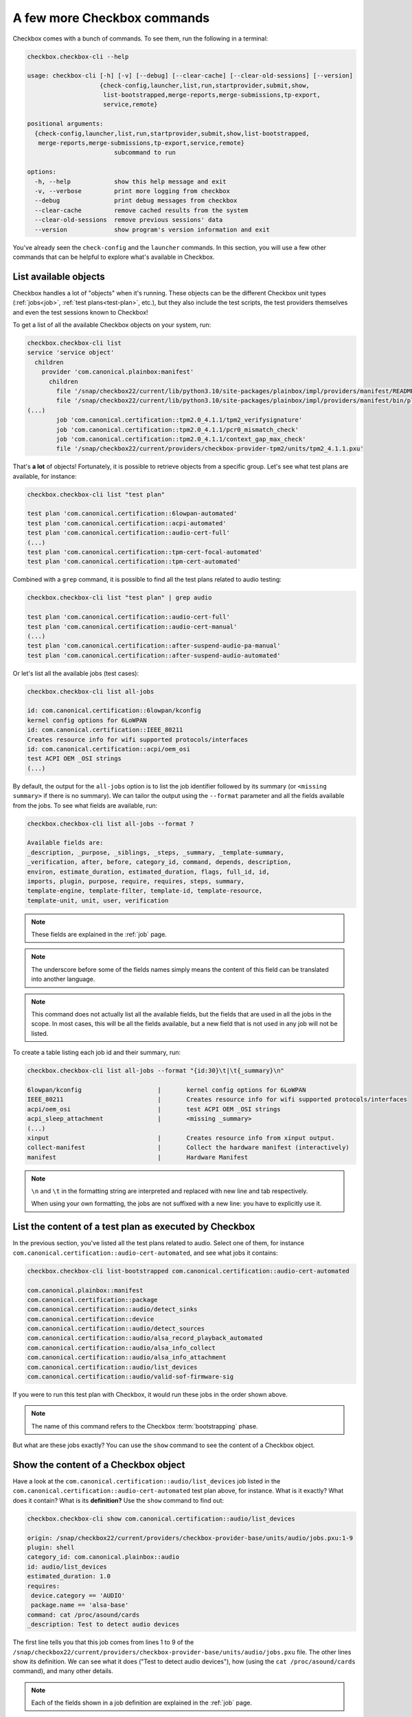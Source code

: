 .. _base_tutorial_commands:

============================
A few more Checkbox commands
============================

Checkbox comes with a bunch of commands. To see them, run the following in
a terminal:

.. code-block:: none

    checkbox.checkbox-cli --help

    usage: checkbox-cli [-h] [-v] [--debug] [--clear-cache] [--clear-old-sessions] [--version]
                        {check-config,launcher,list,run,startprovider,submit,show,
                         list-bootstrapped,merge-reports,merge-submissions,tp-export,
                         service,remote}

    positional arguments:
      {check-config,launcher,list,run,startprovider,submit,show,list-bootstrapped,
       merge-reports,merge-submissions,tp-export,service,remote}
                            subcommand to run

    options:
      -h, --help            show this help message and exit
      -v, --verbose         print more logging from checkbox
      --debug               print debug messages from checkbox
      --clear-cache         remove cached results from the system
      --clear-old-sessions  remove previous sessions' data
      --version             show program's version information and exit

You've already seen the ``check-config`` and the ``launcher`` commands. In
this section, you will use a few other commands that can be helpful to
explore what's available in Checkbox.

List available objects
======================

Checkbox handles a lot of "objects" when it's running. These objects can be the
different Checkbox unit types (:ref:`jobs<job>`, :ref:`test plans<test-plan>`,
etc.), but they also include the test scripts, the test providers themselves
and even the test sessions known to Checkbox!

To get a list of all the available Checkbox objects on your system, run:

.. code-block:: none

    checkbox.checkbox-cli list
    service 'service object'
      children
        provider 'com.canonical.plainbox:manifest'
          children
            file '/snap/checkbox22/current/lib/python3.10/site-packages/plainbox/impl/providers/manifest/README.md'
            file '/snap/checkbox22/current/lib/python3.10/site-packages/plainbox/impl/providers/manifest/bin/plainbox-manifest-collect'
    (...)
            job 'com.canonical.certification::tpm2.0_4.1.1/tpm2_verifysignature'
            job 'com.canonical.certification::tpm2.0_4.1.1/pcr0_mismatch_check'
            job 'com.canonical.certification::tpm2.0_4.1.1/context_gap_max_check'
            file '/snap/checkbox22/current/providers/checkbox-provider-tpm2/units/tpm2_4.1.1.pxu'

That's **a lot** of objects! Fortunately, it is possible to retrieve objects
from a specific group. Let's see what test plans are available, for instance:

.. code-block:: none

    checkbox.checkbox-cli list "test plan"

    test plan 'com.canonical.certification::6lowpan-automated'
    test plan 'com.canonical.certification::acpi-automated'
    test plan 'com.canonical.certification::audio-cert-full'
    (...)
    test plan 'com.canonical.certification::tpm-cert-focal-automated'
    test plan 'com.canonical.certification::tpm-cert-automated'

Combined with a ``grep`` command, it is possible to find all the test plans
related to audio testing:

.. code-block:: none

    checkbox.checkbox-cli list "test plan" | grep audio

    test plan 'com.canonical.certification::audio-cert-full'
    test plan 'com.canonical.certification::audio-cert-manual'
    (...)
    test plan 'com.canonical.certification::after-suspend-audio-pa-manual'
    test plan 'com.canonical.certification::after-suspend-audio-automated'

Or let's list all the available jobs (test cases):

.. code-block:: none

    checkbox.checkbox-cli list all-jobs
    
    id: com.canonical.certification::6lowpan/kconfig
    kernel config options for 6LoWPAN
    id: com.canonical.certification::IEEE_80211
    Creates resource info for wifi supported protocols/interfaces
    id: com.canonical.certification::acpi/oem_osi
    test ACPI OEM _OSI strings
    (...)

By default, the output for the ``all-jobs`` option is to list the job
identifier followed by its summary (or ``<missing summary>`` if there is no
summary). We can tailor the output using the ``--format`` parameter and all the
fields available from the jobs. To see what fields are available, run:

.. code-block:: none

    checkbox.checkbox-cli list all-jobs --format ?
    
    Available fields are:
    _description, _purpose, _siblings, _steps, _summary, _template-summary,
    _verification, after, before, category_id, command, depends, description,
    environ, estimate_duration, estimated_duration, flags, full_id, id,
    imports, plugin, purpose, require, requires, steps, summary,
    template-engine, template-filter, template-id, template-resource,
    template-unit, unit, user, verification

.. note::

    These fields are explained in the :ref:`job` page.

.. note::

    The underscore before some of the fields names simply means the content
    of this field can be translated into another language.

.. note::

    This command does not actually list all the available fields, but the
    fields that are used in all the jobs in the scope. In most cases, this
    will be all the fields available, but a new field that is not used in
    any job will not be listed.

To create a table listing each job id and their summary, run:

.. code-block:: none

    checkbox.checkbox-cli list all-jobs --format "{id:30}\t|\t{_summary}\n"

    6lowpan/kconfig               	|	kernel config options for 6LoWPAN
    IEEE_80211                    	|	Creates resource info for wifi supported protocols/interfaces
    acpi/oem_osi                  	|	test ACPI OEM _OSI strings
    acpi_sleep_attachment         	|	<missing _summary>
    (...)
    xinput                        	|	Creates resource info from xinput output.
    collect-manifest              	|	Collect the hardware manifest (interactively)
    manifest                      	|	Hardware Manifest

.. note::

    ``\n`` and ``\t`` in the formatting string are interpreted and replaced
    with new line and tab respectively.

    When using your own formatting, the jobs are not suffixed with a new line:
    you have to explicitly use it.

List the content of a test plan as executed by Checkbox
=======================================================

In the previous section, you've listed all the test
plans related to audio. Select one of them, for instance
``com.canonical.certification::audio-cert-automated``, and see what jobs
it contains:

.. code-block:: none

    checkbox.checkbox-cli list-bootstrapped com.canonical.certification::audio-cert-automated

    com.canonical.plainbox::manifest
    com.canonical.certification::package
    com.canonical.certification::audio/detect_sinks
    com.canonical.certification::device
    com.canonical.certification::audio/detect_sources
    com.canonical.certification::audio/alsa_record_playback_automated
    com.canonical.certification::audio/alsa_info_collect
    com.canonical.certification::audio/alsa_info_attachment
    com.canonical.certification::audio/list_devices
    com.canonical.certification::audio/valid-sof-firmware-sig

If you were to run this test plan with Checkbox, it would run these jobs in
the order shown above.

.. note::

    The name of this command refers to the Checkbox :term:`bootstrapping`
    phase.

But what are these jobs exactly? You can use the ``show`` command to see the
content of a Checkbox object.

Show the content of a Checkbox object
=====================================

Have a look at the ``com.canonical.certification::audio/list_devices`` job
listed in the ``com.canonical.certification::audio-cert-automated`` test
plan above, for instance. What is it exactly? What does it contain? What is
its **definition?** Use the ``show`` command to find out:

.. code-block:: none

    checkbox.checkbox-cli show com.canonical.certification::audio/list_devices

    origin: /snap/checkbox22/current/providers/checkbox-provider-base/units/audio/jobs.pxu:1-9
    plugin: shell
    category_id: com.canonical.plainbox::audio
    id: audio/list_devices
    estimated_duration: 1.0
    requires:
     device.category == 'AUDIO'
     package.name == 'alsa-base'
    command: cat /proc/asound/cards
    _description: Test to detect audio devices

The first line tells you that this job comes from lines 1 to 9 of the
``/snap/checkbox22/current/providers/checkbox-provider-base/units/audio/jobs.pxu``
file. The other lines show its definition. We can see what it does ("Test to
detect audio devices"), how (using the ``cat /proc/asound/cards`` command),
and many other details.

.. note::

    Each of the fields shown in a job definition are explained in the
    :ref:`job` page.

Now that you know the definition of this job, you can run it to see what
the output generated by Checkbox look like.

.. _run_subcmd:

Run a particular test plan or a set of jobs
===========================================

Run the following command:

.. code-block:: none

    checkbox.checkbox-cli run ".*audio/list_devices"

    ===========================[ Running Selected Jobs ]============================
    ==============[ Running job 1 / 3. Estimated time left: 0:00:03 ]===============
    -----------[ Collect information about installed software packages ]------------
    ID: com.canonical.certification::package
    Category: com.canonical.plainbox::uncategorised
    ... 8< -------------------------------------------------------------------------
    name: accountsservice
    version: 22.07.5-2ubuntu1.4

    (...)

    ==============[ Running job 3 / 3. Estimated time left: 0:00:01 ]===============
    -----------------------------[ audio/list_devices ]-----------------------------
    ID: com.canonical.certification::audio/list_devices
    Category: com.canonical.plainbox::audio
    ... 8< -------------------------------------------------------------------------
     0 [PCH            ]: HDA-Intel - HDA Intel PCH
                          HDA Intel PCH at 0xf7f10000 irq 31
     1 [H340           ]: USB-Audio - Logi USB Headset H340
                          Logitech Inc. Logi USB Headset H340 at usb-0000:00:14.0-1, full speed
     2 [HDMI           ]: HDA-Intel - HDA ATI HDMI
                          HDA ATI HDMI at 0xf7e60000 irq 32
     3 [U0x46d0x802    ]: USB-Audio - USB Device 0x46d:0x802
                          USB Device 0x46d:0x802 at usb-0000:00:14.0-4, high speed
    ------------------------------------------------------------------------- >8 ---
    Outcome: job passed
    Finalizing session that hasn't been submitted anywhere: checkbox-run-2023-07-24T09.01.24
    ==================================[ Results ]===================================
     ☑ : Collect information about installed software packages
     ☑ : Collect information about hardware devices (udev)
     ☑ : audio/list_devices

A few things to notice:

- Checkbox has executed the ``com.canonical.certification::audio/list_devices``
  job. Because it understands regular expression patterns, you were able to
  pass it ``.*audio/list_devices`` instead of the full job id.
- The output is quite similar to running Checkbox manually, except only a text
  summary is generated at the end (no submission files, no request to upload
  results to the Certification website).
- Although you asked Checkbox to run one job, it actually ran three. This is
  because the ``audio/list_devices`` job definition has some requirements from
  other jobs (namely, ``com.canonical.certification::packages`` and
  ``com.canonical.certification::device``), so these jobs are executed as well
  when you run it.

You can execute a set of jobs by using an appropriate regular expression. For
instance, ``checkbox.checkbox-cli run .*audio/.*`` would run every job whose
``id`` contain the string ``audio/`` (as well as the jobs they depend on).

.. warning::

    Be careful when using the ``run`` command with such open regular
    expressions because you might end up running quite a lot of jobs!

You can also run a whole test plan using the ``run`` command:

.. code-block:: none

    checkbox.checkbox-cli run com.canonical.certification::tutorial-base

This will run the Checkbox Base Tutorial test plan, executing all the jobs in
it and providing a text summary of the test run.

Wrapping up
===========

Congratulations! You've completed the Checkbox usage tutorial!

You've installed Checkbox, run a test plan and reviewed the report generated,
written a launcher to customize a test run, discovered how to run Checkbox on
one device to control another device, and used Checkbox commands to navigate
the available objects in Checkbox. You are now ready to use Checkbox to test
any kind of devices!

In the :ref:`Writing test jobs tutorial <adv_test_case>`, you will learn how to
write new tests for Checkbox and how to create your own Checkbox-based snaps.
